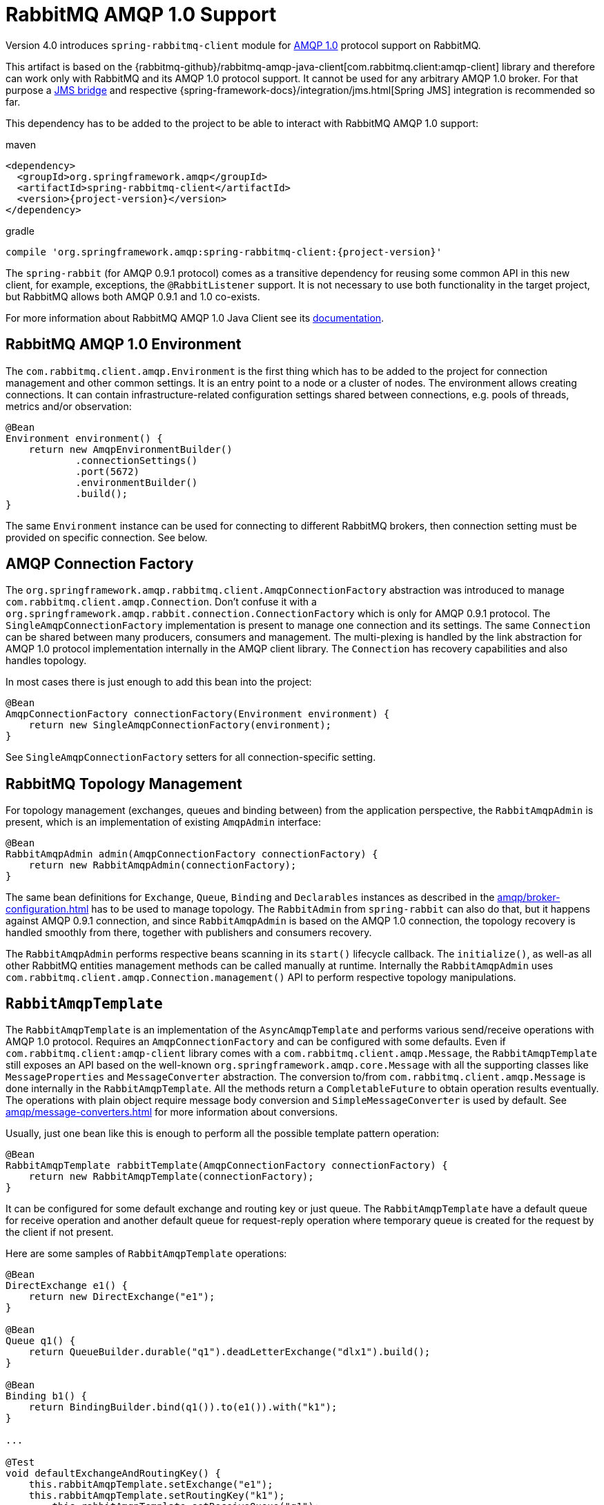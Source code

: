 [[amqp-client]]
= RabbitMQ AMQP 1.0 Support

Version 4.0 introduces `spring-rabbitmq-client` module for https://www.rabbitmq.com/client-libraries/amqp-client-libraries[AMQP 1.0] protocol support on RabbitMQ.

This artifact is based on the {rabbitmq-github}/rabbitmq-amqp-java-client[com.rabbitmq.client:amqp-client] library and therefore can work only with RabbitMQ and its AMQP 1.0 protocol support.
It cannot be used for any arbitrary AMQP 1.0 broker.
For that purpose a https://qpid.apache.org/components/jms/index.html[JMS bridge] and respective {spring-framework-docs}/integration/jms.html[Spring JMS] integration is recommended so far.

This dependency has to be added to the project to be able to interact with RabbitMQ AMQP 1.0 support:

.maven
[source,xml,subs="+attributes"]
----
<dependency>
  <groupId>org.springframework.amqp</groupId>
  <artifactId>spring-rabbitmq-client</artifactId>
  <version>{project-version}</version>
</dependency>
----

.gradle
[source,groovy,subs="+attributes"]
----
compile 'org.springframework.amqp:spring-rabbitmq-client:{project-version}'
----

The `spring-rabbit` (for AMQP 0.9.1 protocol) comes as a transitive dependency for reusing some common API in this new client, for example, exceptions, the `@RabbitListener` support.
It is not necessary to use both functionality in the target project, but RabbitMQ allows both AMQP 0.9.1 and 1.0 co-exists.

For more information about RabbitMQ AMQP 1.0 Java Client see its https://www.rabbitmq.com/client-libraries/amqp-client-libraries[documentation].

[[amqp-client-environment]]
== RabbitMQ AMQP 1.0 Environment

The `com.rabbitmq.client.amqp.Environment` is the first thing which has to be added to the project for connection management and other common settings.
It is an entry point to a node or a cluster of nodes.
The environment allows creating connections.
It can contain infrastructure-related configuration settings shared between connections, e.g. pools of threads, metrics and/or observation:

[source,java]
----
@Bean
Environment environment() {
    return new AmqpEnvironmentBuilder()
            .connectionSettings()
            .port(5672)
            .environmentBuilder()
            .build();
}
----

The same `Environment` instance can be used for connecting to different RabbitMQ brokers, then connection setting must be provided on specific connection.
See below.

[[amqp-client-connection-factory]]
== AMQP Connection Factory

The `org.springframework.amqp.rabbitmq.client.AmqpConnectionFactory` abstraction was introduced to manage `com.rabbitmq.client.amqp.Connection`.
Don't confuse it with a `org.springframework.amqp.rabbit.connection.ConnectionFactory` which is only for AMQP 0.9.1 protocol.
The `SingleAmqpConnectionFactory` implementation is present to manage one connection and its settings.
The same `Connection` can be shared between many producers, consumers and management.
The multi-plexing is handled by the link abstraction for AMQP 1.0 protocol implementation internally in the AMQP client library.
The `Connection` has recovery capabilities and also handles topology.

In most cases there is just enough to add this bean into the project:

[source,java]
----
@Bean
AmqpConnectionFactory connectionFactory(Environment environment) {
    return new SingleAmqpConnectionFactory(environment);
}
----

See `SingleAmqpConnectionFactory` setters for all connection-specific setting.

[[amqp-client-topology]]
== RabbitMQ Topology Management

For topology management (exchanges, queues and binding between) from the application perspective, the `RabbitAmqpAdmin` is present, which is an implementation of existing `AmqpAdmin` interface:

[source,java]
----
@Bean
RabbitAmqpAdmin admin(AmqpConnectionFactory connectionFactory) {
    return new RabbitAmqpAdmin(connectionFactory);
}
----

The same bean definitions for `Exchange`, `Queue`, `Binding` and `Declarables` instances as described in the xref:amqp/broker-configuration.adoc[] has to be used to manage topology.
The `RabbitAdmin` from `spring-rabbit` can also do that, but it happens against AMQP 0.9.1 connection, and since `RabbitAmqpAdmin` is based on the AMQP 1.0 connection, the topology recovery is handled smoothly from there, together with publishers and consumers recovery.

The `RabbitAmqpAdmin` performs respective beans scanning in its `start()` lifecycle callback.
The `initialize()`, as well-as all other RabbitMQ entities management methods can be called manually at runtime.
Internally the `RabbitAmqpAdmin` uses `com.rabbitmq.client.amqp.Connection.management()` API to perform respective topology manipulations.

[[amqp-client-template]]
== `RabbitAmqpTemplate`

The `RabbitAmqpTemplate` is an implementation of the `AsyncAmqpTemplate` and performs various send/receive operations with AMQP 1.0 protocol.
Requires an `AmqpConnectionFactory` and can be configured with some defaults.
Even if `com.rabbitmq.client:amqp-client` library comes with a `com.rabbitmq.client.amqp.Message`, the `RabbitAmqpTemplate` still exposes an API based on the well-known `org.springframework.amqp.core.Message` with all the supporting classes like `MessageProperties` and `MessageConverter` abstraction.
The conversion to/from `com.rabbitmq.client.amqp.Message` is done internally in the `RabbitAmqpTemplate`.
All the methods return a `CompletableFuture` to obtain operation results eventually.
The operations with plain object require message body conversion and `SimpleMessageConverter` is used by default.
See xref:amqp/message-converters.adoc[] for more information about conversions.

Usually, just one bean like this is enough to perform all the possible template pattern operation:

[source,java]
----
@Bean
RabbitAmqpTemplate rabbitTemplate(AmqpConnectionFactory connectionFactory) {
    return new RabbitAmqpTemplate(connectionFactory);
}
----

It can be configured for some default exchange and routing key or just queue.
The `RabbitAmqpTemplate` have a default queue for receive operation and another default queue for request-reply operation where temporary queue is created for the request by the client if not present.

Here are some samples of `RabbitAmqpTemplate` operations:

[source,java]
----
@Bean
DirectExchange e1() {
    return new DirectExchange("e1");
}

@Bean
Queue q1() {
    return QueueBuilder.durable("q1").deadLetterExchange("dlx1").build();
}

@Bean
Binding b1() {
    return BindingBuilder.bind(q1()).to(e1()).with("k1");
}

...

@Test
void defaultExchangeAndRoutingKey() {
    this.rabbitAmqpTemplate.setExchange("e1");
    this.rabbitAmqpTemplate.setRoutingKey("k1");
	this.rabbitAmqpTemplate.setReceiveQueue("q1");

    assertThat(this.rabbitAmqpTemplate.convertAndSend("test1"))
            .succeedsWithin(Duration.ofSeconds(10));

    assertThat(this.rabbitAmqpTemplate.receiveAndConvert())
            .succeedsWithin(Duration.ofSeconds(10))
            .isEqualTo("test1");
}
----

Here we declared an `e1` exchange, `q1` queue and bind it into that exchange with a `k1` routing key.
Then we use a default setting for `RabbitAmqpTemplate` to publish messages to the mentioned exchange with the respective routing key and use `q1` as default queue for receiving operations.
There are overloaded variants for those methods to send to specific exchange or queue (for send and receive).
The `receiveAndConvert()` operations with a `ParameterizedTypeReference<T>` requires a `SmartMessageConverter` to be injected into the `RabbitAmqpTemplate`.

The next example demonstrate and RPC implementation with `RabbitAmqpTemplate` (assuming same RabbitMQ objects as in the previous example):

[source,java]
----
@Test
void verifyRpc() {
    String testRequest = "rpc-request";
    String testReply = "rpc-reply";

    CompletableFuture<Object> rpcClientResult = this.template.convertSendAndReceive("e1", "k1", testRequest);

    AtomicReference<String> receivedRequest = new AtomicReference<>();
    CompletableFuture<Boolean> rpcServerResult =
            this.rabbitAmqpTemplate.<String, String>receiveAndReply("q1",
                     payload -> {
                         receivedRequest.set(payload);
                         return testReply;
                     });

    assertThat(rpcServerResult).succeedsWithin(Duration.ofSeconds(10)).isEqualTo(true);
    assertThat(rpcClientResult).succeedsWithin(Duration.ofSeconds(10)).isEqualTo(testReply);
    assertThat(receivedRequest.get()).isEqualTo(testRequest);
}
----

The correlation and `replyTo` queue are managed internally.
The server side can be implemented with a `@RabbitListener` POJO method described below.

[[amqp-client-listener]]
== The RabbitMQ AMQP 1.0 Consumer

As with many other messaging implementations for consumer side, the `spring-rabbitmq-client` modules comes with the `RabbitAmqpListenerContainer` which is, essentially, an implementation of well-know `MessageListenerContainer`.
It does exactly the same as `DirectMessageListenerContainer`, but for RabbitMQ AMQP 1.0 support.
Requires an `AmqpConnectionFactory` and at least one queue to consume from.
Also, the `MessageListener` (or AMQP 1.0 specific `RabbitAmqpMessageListener`) must be provided.
Can be configured with an `autoSettle = false`, with the meaning of `AcknowledgeMode.MANUAL`.
In that case, the `Message` provided to the `MessageListener` has in its `MessageProperties` an `AmqpAcknowledgment` callback for target logic consideration.

The `RabbitAmqpMessageListener` has a contract for `com.rabbitmq.client:amqp-client` abstractions:

[source,java]
----
/**
 * Process an AMQP message.
 * @param message the message to process.
 * @param context the consumer context to settle message.
 *                Null if container is configured for {@code autoSettle}.
 */
void onAmqpMessage(Message message, Consumer.Context context);
----

Where the first argument is a native received `com.rabbitmq.client.amqp.Message` and `context` is a native callback for message settlement, similar to the mentioned above `AmqpAcknowledgment` abstraction.

The `RabbitAmqpMessageListener` can handle and settle messages in batches when `batchSize` option is provided.
For this purpose the `MessageListener.onMessageBatch()` contract must be implemented.
The `batchReceiveDuration` option is used to schedule a force release for not full batches to avoid memory and https://www.rabbitmq.com/blog/2024/09/02/amqp-flow-control[consumer credits] exhausting.

Usually, the `RabbitAmqpMessageListener` class is not used directly in the target project, and POJO method annotation configuration via `@RabbitListener` is chosen for declarative consumer configuration.
The `RabbitAmqpListenerContainerFactory` must be registered under the `RabbitListenerAnnotationBeanPostProcessor.DEFAULT_RABBIT_LISTENER_CONTAINER_FACTORY_BEAN_NAME`, and `@RabbitListener` annotation process will register `RabbitAmqpMessageListener` instance into the `RabbitListenerEndpointRegistry`.
The target POJO method invocation is handled by specific `RabbitAmqpMessageListenerAdapter` implementation, which extends a `MessagingMessageListenerAdapter` and reuses a lot of its functionality, including request-reply scenarios (async or not).
So, all the concepts described in the xref:amqp/receiving-messages/async-annotation-driven.adoc[] are applied with this `RabbitAmqpMessageListener` as well.

In addition to traditional messaging `payload` and `headers`, the `@RabbitListener` POJO method contract can be with these parameters:

* `com.rabbitmq.client.amqp.Message` - the native AMQP 1.0 message without any conversions;
* `org.springframework.amqp.core.Message` - Spring AMQP message abstraction as conversion result from the native AMQP 1.0 message;
* `org.springframework.messaging.Message` - Spring Messaging abstraction as conversion result from the Spring AMQP message;
* `Consumer.Context` - RabbitMQ AMQP client consumer settlement API;
* `org.springframework.amqp.core.AmqpAcknowledgment` - Spring AMQP acknowledgment abstraction: delegates to the `Consumer.Context`.

The following example demonstrates a simple `@RabbitListener` for RabbitMQ AMQP 1.0 interaction with the manual settlement:

[source,java]
----
@Bean(RabbitListenerAnnotationBeanPostProcessor.DEFAULT_RABBIT_LISTENER_CONTAINER_FACTORY_BEAN_NAME)
RabbitAmqpListenerContainerFactory rabbitAmqpListenerContainerFactory(AmqpConnectionFactory connectionFactory) {
    return new RabbitAmqpListenerContainerFactory(connectionFactory);
}

final List<String> received = Collections.synchronizedList(new ArrayList<>());

CountDownLatch consumeIsDone = new CountDownLatch(11);

@RabbitListener(queues = {"q1", "q2"},
        ackMode = "#{T(org.springframework.amqp.core.AcknowledgeMode).MANUAL}",
        concurrency = "2",
        id = "testAmqpListener")
void processQ1AndQ2Data(String data, AmqpAcknowledgment acknowledgment, Consumer.Context context) {
    try {
        if ("discard".equals(data)) {
            if (!this.received.contains(data)) {
                context.discard();
            }
            else {
                throw new MessageConversionException("Test message is rejected");
            }
        }
        else if ("requeue".equals(data) && !this.received.contains(data)) {
            acknowledgment.acknowledge(AmqpAcknowledgment.Status.REQUEUE);
        }
        else {
            acknowledgment.acknowledge();
        }
        this.received.add(data);
    }
    finally {
        this.consumeIsDone.countDown();
    }
}
----
